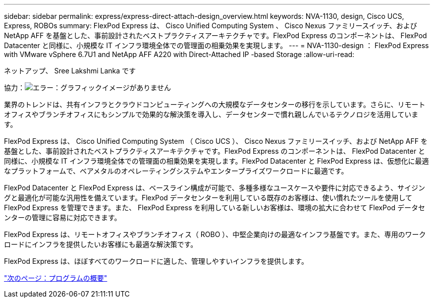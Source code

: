 ---
sidebar: sidebar 
permalink: express/express-direct-attach-design_overview.html 
keywords: NVA-1130, design, Cisco UCS, Express, ROBOs 
summary: FlexPod Express は、 Cisco Unified Computing System 、 Cisco Nexus ファミリースイッチ、および NetApp AFF を基盤とした、事前設計されたベストプラクティスアーキテクチャです。FlexPod Express のコンポーネントは、 FlexPod Datacenter と同様に、小規模な IT インフラ環境全体での管理面の相乗効果を実現します。 
---
= NVA-1130-design ： FlexPod Express with VMware vSphere 6.7U1 and NetApp AFF A220 with Direct-Attached IP -based Storage
:allow-uri-read: 


ネットアップ、 Sree Lakshmi Lanka です

協力：image:cisco logo.png["エラー：グラフィックイメージがありません"]

業界のトレンドは、共有インフラとクラウドコンピューティングへの大規模なデータセンターの移行を示しています。さらに、リモートオフィスやブランチオフィスにもシンプルで効果的な解決策を導入し、データセンターで慣れ親しんでいるテクノロジを活用しています。

FlexPod Express は、 Cisco Unified Computing System （ Cisco UCS ）、 Cisco Nexus ファミリースイッチ、および NetApp AFF を基盤とした、事前設計されたベストプラクティスアーキテクチャです。FlexPod Express のコンポーネントは、 FlexPod Datacenter と同様に、小規模な IT インフラ環境全体での管理面の相乗効果を実現します。FlexPod Datacenter と FlexPod Express は、仮想化に最適なプラットフォームで、ベアメタルのオペレーティングシステムやエンタープライズワークロードに最適です。

FlexPod Datacenter と FlexPod Express は、ベースライン構成が可能で、多種多様なユースケースや要件に対応できるよう、サイジングと最適化が可能な汎用性を備えています。FlexPod データセンターを利用している既存のお客様は、使い慣れたツールを使用して FlexPod Express を管理できます。また、 FlexPod Express を利用している新しいお客様は、環境の拡大に合わせて FlexPod データセンターの管理に容易に対応できます。

FlexPod Express は、リモートオフィスやブランチオフィス（ ROBO ）、中堅企業向けの最適なインフラ基盤です。また、専用のワークロードにインフラを提供したいお客様にも最適な解決策です。

FlexPod Express は、ほぼすべてのワークロードに適した、管理しやすいインフラを提供します。

link:express-direct-attach-design_program_summary.html["次のページ：プログラムの概要"]
